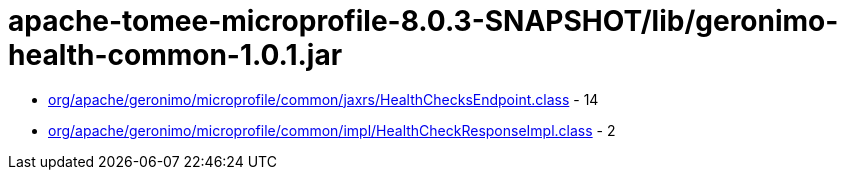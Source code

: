 = apache-tomee-microprofile-8.0.3-SNAPSHOT/lib/geronimo-health-common-1.0.1.jar

 - link:org/apache/geronimo/microprofile/common/jaxrs/HealthChecksEndpoint.adoc[org/apache/geronimo/microprofile/common/jaxrs/HealthChecksEndpoint.class] - 14
 - link:org/apache/geronimo/microprofile/common/impl/HealthCheckResponseImpl.adoc[org/apache/geronimo/microprofile/common/impl/HealthCheckResponseImpl.class] - 2
